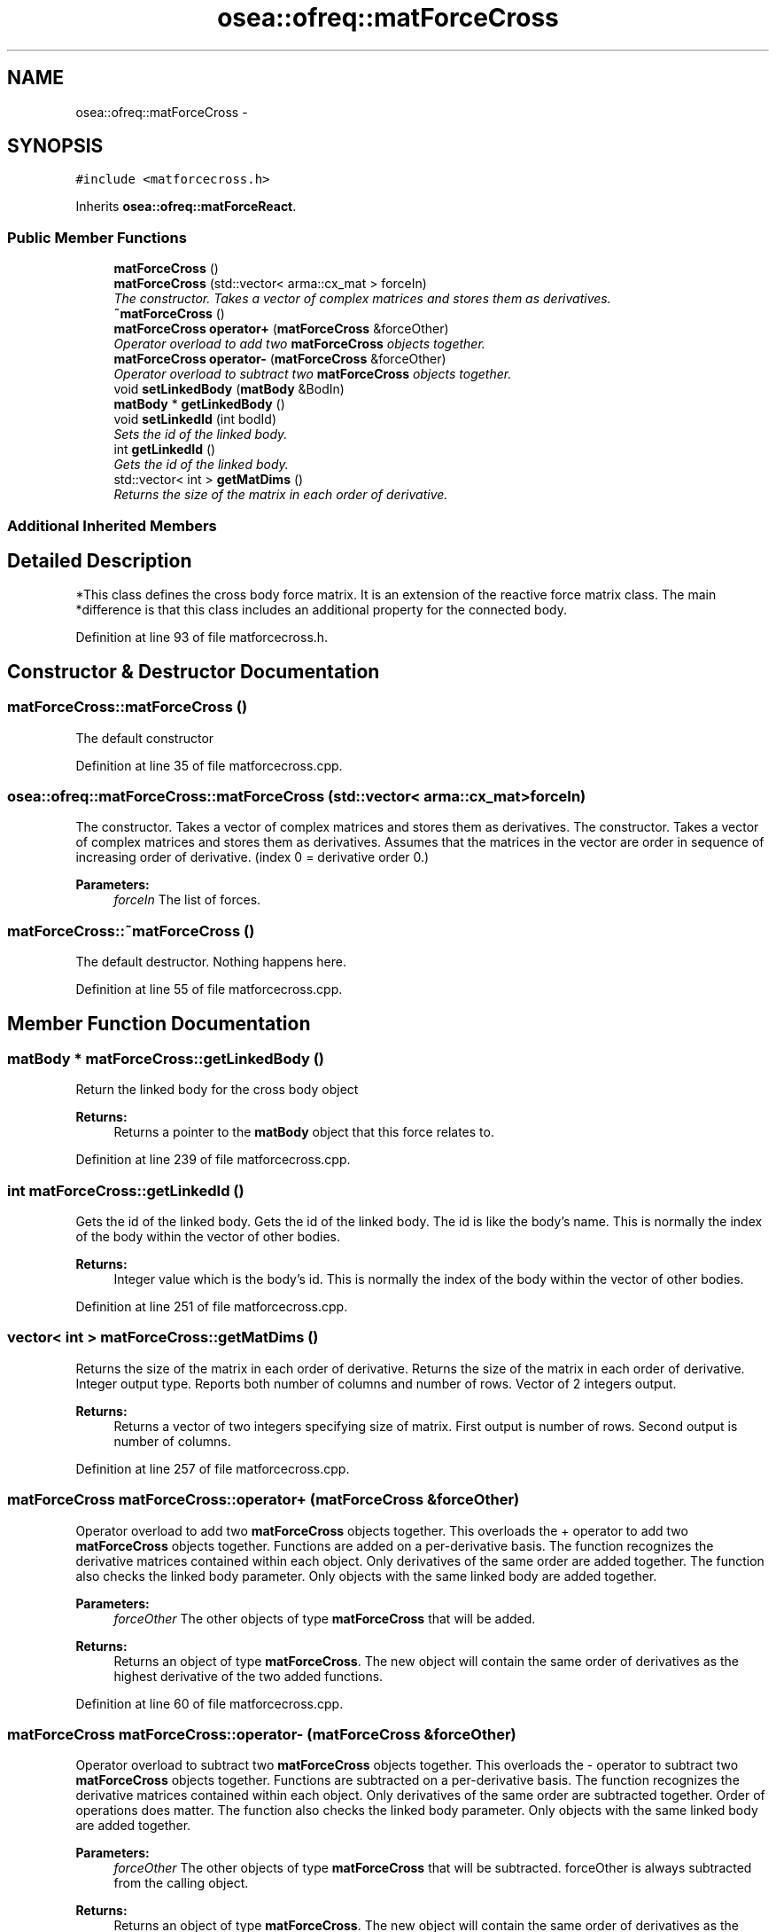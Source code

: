 .TH "osea::ofreq::matForceCross" 3 "Sat Apr 5 2014" "Version 0.4" "oFreq" \" -*- nroff -*-
.ad l
.nh
.SH NAME
osea::ofreq::matForceCross \- 
.SH SYNOPSIS
.br
.PP
.PP
\fC#include <matforcecross\&.h>\fP
.PP
Inherits \fBosea::ofreq::matForceReact\fP\&.
.SS "Public Member Functions"

.in +1c
.ti -1c
.RI "\fBmatForceCross\fP ()"
.br
.ti -1c
.RI "\fBmatForceCross\fP (std::vector< arma::cx_mat > forceIn)"
.br
.RI "\fIThe constructor\&. Takes a vector of complex matrices and stores them as derivatives\&. \fP"
.ti -1c
.RI "\fB~matForceCross\fP ()"
.br
.ti -1c
.RI "\fBmatForceCross\fP \fBoperator+\fP (\fBmatForceCross\fP &forceOther)"
.br
.RI "\fIOperator overload to add two \fBmatForceCross\fP objects together\&. \fP"
.ti -1c
.RI "\fBmatForceCross\fP \fBoperator-\fP (\fBmatForceCross\fP &forceOther)"
.br
.RI "\fIOperator overload to subtract two \fBmatForceCross\fP objects together\&. \fP"
.ti -1c
.RI "void \fBsetLinkedBody\fP (\fBmatBody\fP &BodIn)"
.br
.ti -1c
.RI "\fBmatBody\fP * \fBgetLinkedBody\fP ()"
.br
.ti -1c
.RI "void \fBsetLinkedId\fP (int bodId)"
.br
.RI "\fISets the id of the linked body\&. \fP"
.ti -1c
.RI "int \fBgetLinkedId\fP ()"
.br
.RI "\fIGets the id of the linked body\&. \fP"
.ti -1c
.RI "std::vector< int > \fBgetMatDims\fP ()"
.br
.RI "\fIReturns the size of the matrix in each order of derivative\&. \fP"
.in -1c
.SS "Additional Inherited Members"
.SH "Detailed Description"
.PP 
*This class defines the cross body force matrix\&. It is an extension of the reactive force matrix class\&. The main *difference is that this class includes an additional property for the connected body\&. 
.PP
Definition at line 93 of file matforcecross\&.h\&.
.SH "Constructor & Destructor Documentation"
.PP 
.SS "matForceCross::matForceCross ()"
The default constructor 
.PP
Definition at line 35 of file matforcecross\&.cpp\&.
.SS "osea::ofreq::matForceCross::matForceCross (std::vector< arma::cx_mat >forceIn)"

.PP
The constructor\&. Takes a vector of complex matrices and stores them as derivatives\&. The constructor\&. Takes a vector of complex matrices and stores them as derivatives\&. Assumes that the matrices in the vector are order in sequence of increasing order of derivative\&. (index 0 = derivative order 0\&.) 
.PP
\fBParameters:\fP
.RS 4
\fIforceIn\fP The list of forces\&. 
.RE
.PP

.SS "matForceCross::~matForceCross ()"
The default destructor\&. Nothing happens here\&. 
.PP
Definition at line 55 of file matforcecross\&.cpp\&.
.SH "Member Function Documentation"
.PP 
.SS "\fBmatBody\fP * matForceCross::getLinkedBody ()"
Return the linked body for the cross body object 
.PP
\fBReturns:\fP
.RS 4
Returns a pointer to the \fBmatBody\fP object that this force relates to\&. 
.RE
.PP

.PP
Definition at line 239 of file matforcecross\&.cpp\&.
.SS "int matForceCross::getLinkedId ()"

.PP
Gets the id of the linked body\&. Gets the id of the linked body\&. The id is like the body's name\&. This is normally the index of the body within the vector of other bodies\&. 
.PP
\fBReturns:\fP
.RS 4
Integer value which is the body's id\&. This is normally the index of the body within the vector of other bodies\&. 
.RE
.PP

.PP
Definition at line 251 of file matforcecross\&.cpp\&.
.SS "vector< int > matForceCross::getMatDims ()"

.PP
Returns the size of the matrix in each order of derivative\&. Returns the size of the matrix in each order of derivative\&. Integer output type\&. Reports both number of columns and number of rows\&. Vector of 2 integers output\&. 
.PP
\fBReturns:\fP
.RS 4
Returns a vector of two integers specifying size of matrix\&. First output is number of rows\&. Second output is number of columns\&. 
.RE
.PP

.PP
Definition at line 257 of file matforcecross\&.cpp\&.
.SS "\fBmatForceCross\fP matForceCross::operator+ (\fBmatForceCross\fP &forceOther)"

.PP
Operator overload to add two \fBmatForceCross\fP objects together\&. This overloads the + operator to add two \fBmatForceCross\fP objects together\&. Functions are added on a per-derivative basis\&. The function recognizes the derivative matrices contained within each object\&. Only derivatives of the same order are added together\&. The function also checks the linked body parameter\&. Only objects with the same linked body are added together\&. 
.PP
\fBParameters:\fP
.RS 4
\fIforceOther\fP The other objects of type \fBmatForceCross\fP that will be added\&. 
.RE
.PP
\fBReturns:\fP
.RS 4
Returns an object of type \fBmatForceCross\fP\&. The new object will contain the same order of derivatives as the highest derivative of the two added functions\&. 
.RE
.PP

.PP
Definition at line 60 of file matforcecross\&.cpp\&.
.SS "\fBmatForceCross\fP matForceCross::operator- (\fBmatForceCross\fP &forceOther)"

.PP
Operator overload to subtract two \fBmatForceCross\fP objects together\&. This overloads the - operator to subtract two \fBmatForceCross\fP objects together\&. Functions are subtracted on a per-derivative basis\&. The function recognizes the derivative matrices contained within each object\&. Only derivatives of the same order are subtracted together\&. Order of operations does matter\&. The function also checks the linked body parameter\&. Only objects with the same linked body are added together\&. 
.PP
\fBParameters:\fP
.RS 4
\fIforceOther\fP The other objects of type \fBmatForceCross\fP that will be subtracted\&. forceOther is always subtracted from the calling object\&. 
.RE
.PP
\fBReturns:\fP
.RS 4
Returns an object of type \fBmatForceCross\fP\&. The new object will contain the same order of derivatives as the highest derivative of the two subtracted functions\&. 
.RE
.PP

.PP
Definition at line 145 of file matforcecross\&.cpp\&.
.SS "void matForceCross::setLinkedBody (\fBmatBody\fP &BodIn)"
Set linked body for cross body object\&. 
.PP
\fBParameters:\fP
.RS 4
\fIBodIn\fP pointer to the \fBmatBody\fP object that this linked force relates to\&. 
.RE
.PP

.PP
Definition at line 230 of file matforcecross\&.cpp\&.
.SS "void matForceCross::setLinkedId (intbodId)"

.PP
Sets the id of the linked body\&. Sets the id of the linked body\&. The id is like the body's name\&. This is normally the index of the body within the vector of other bodies\&. 
.PP
\fBParameters:\fP
.RS 4
\fIbodId\fP The integer of the body id\&. This is normally the index of the body within the vector of other bodies\&. 
.RE
.PP

.PP
Definition at line 245 of file matforcecross\&.cpp\&.

.SH "Author"
.PP 
Generated automatically by Doxygen for oFreq from the source code\&.
